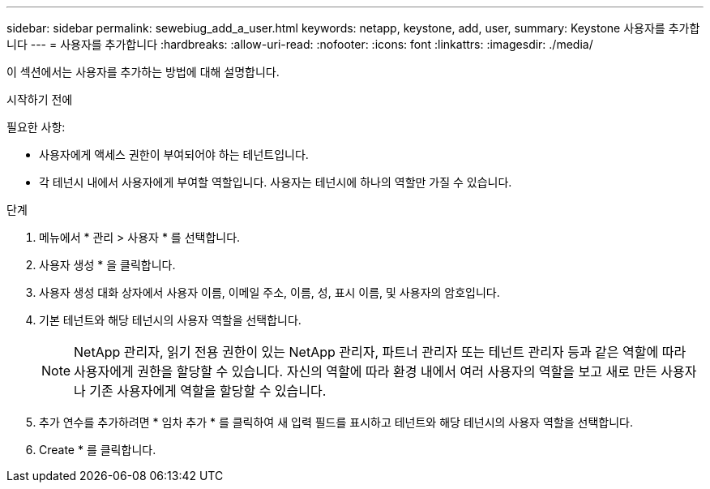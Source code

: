 ---
sidebar: sidebar 
permalink: sewebiug_add_a_user.html 
keywords: netapp, keystone, add, user, 
summary: Keystone 사용자를 추가합니다 
---
= 사용자를 추가합니다
:hardbreaks:
:allow-uri-read: 
:nofooter: 
:icons: font
:linkattrs: 
:imagesdir: ./media/


[role="lead"]
이 섹션에서는 사용자를 추가하는 방법에 대해 설명합니다.

.시작하기 전에
필요한 사항:

* 사용자에게 액세스 권한이 부여되어야 하는 테넌트입니다.
* 각 테넌시 내에서 사용자에게 부여할 역할입니다. 사용자는 테넌시에 하나의 역할만 가질 수 있습니다.


.단계
. 메뉴에서 * 관리 > 사용자 * 를 선택합니다.
. 사용자 생성 * 을 클릭합니다.
. 사용자 생성 대화 상자에서 사용자 이름, 이메일 주소, 이름, 성, 표시 이름, 및 사용자의 암호입니다.
. 기본 테넌트와 해당 테넌시의 사용자 역할을 선택합니다.
+

NOTE: NetApp 관리자, 읽기 전용 권한이 있는 NetApp 관리자, 파트너 관리자 또는 테넌트 관리자 등과 같은 역할에 따라 사용자에게 권한을 할당할 수 있습니다. 자신의 역할에 따라 환경 내에서 여러 사용자의 역할을 보고 새로 만든 사용자나 기존 사용자에게 역할을 할당할 수 있습니다.

. 추가 연수를 추가하려면 * 임차 추가 * 를 클릭하여 새 입력 필드를 표시하고 테넌트와 해당 테넌시의 사용자 역할을 선택합니다.
. Create * 를 클릭합니다.

